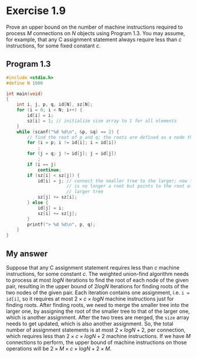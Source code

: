 * Exercise 1.9

Prove an upper bound on the number of machine instructions required to process /M/ connections on /N/ objects using Program 1.3. You may assume, for example, that any C assignment statement always require less than /c/ instructions, for some fixed constant /c/.

** Program 1.3

#+begin_src C
#include <stdio.h>
#define N 1000

int main(void)
{
    int i, j, p, q, id[N], sz[N];
    for (i = 0; i < N; i++) {
        id[i] = i;
        sz[i] = 1; // initialize size array to 1 for all elements
    }
    while (scanf("%d %d\n", &p, &q) == 2) {
        // find the root of p and q; the roots are defined as a node that points to itself
        for (i = p; i != id[i]; i = id[i])
            ;
        for (j = q; j != id[j]; j = id[j])
            ;
        if (i == j)
            continue;
        if (sz[i] < sz[j]) {
            id[i] = j; // connect the smaller tree to the larger; now the root i
                       // is no longer a root but points to the root of the
                       // larger tree
            sz[j] += sz[i];
        } else {
            id[j] = i;
            sz[i] += sz[j];
        }
        printf("> %d %d\n", p, q);
    }
}
#+end_src

** My answer

Suppose that any C assignment statement requires less than /c/ machine instructions, for some constant /c/. The weighted union-find algorithm needs to process at most $logN$ iterations to find the root of each node of the given pair, resulting in the upper bound of $2logN$ iterations for finding roots of the two nodes of the given pair. Each iteration contains one assignment, i.e. ~i = id[i]~, so it requires at most $2 \times c \times logN$ machine instructions just for finding roots. After finding roots, we need to merge the smaller tree into the larger one, by assigning the root of the smaller tree to that of the larger one, which is another assignment. After the two trees are merged, the ~size~ array needs to get updated, which is also another assignment. So, the total number of assignment statements is at most $2 \times logN + 2$, per connection, which requires less than $2 \times c \times logN + 2$ machine instructions. If we have /M/ connections to perform, the upper bound of machine instructions on those operations will be $2 \times M \times c \times logN + 2 \times M$.

